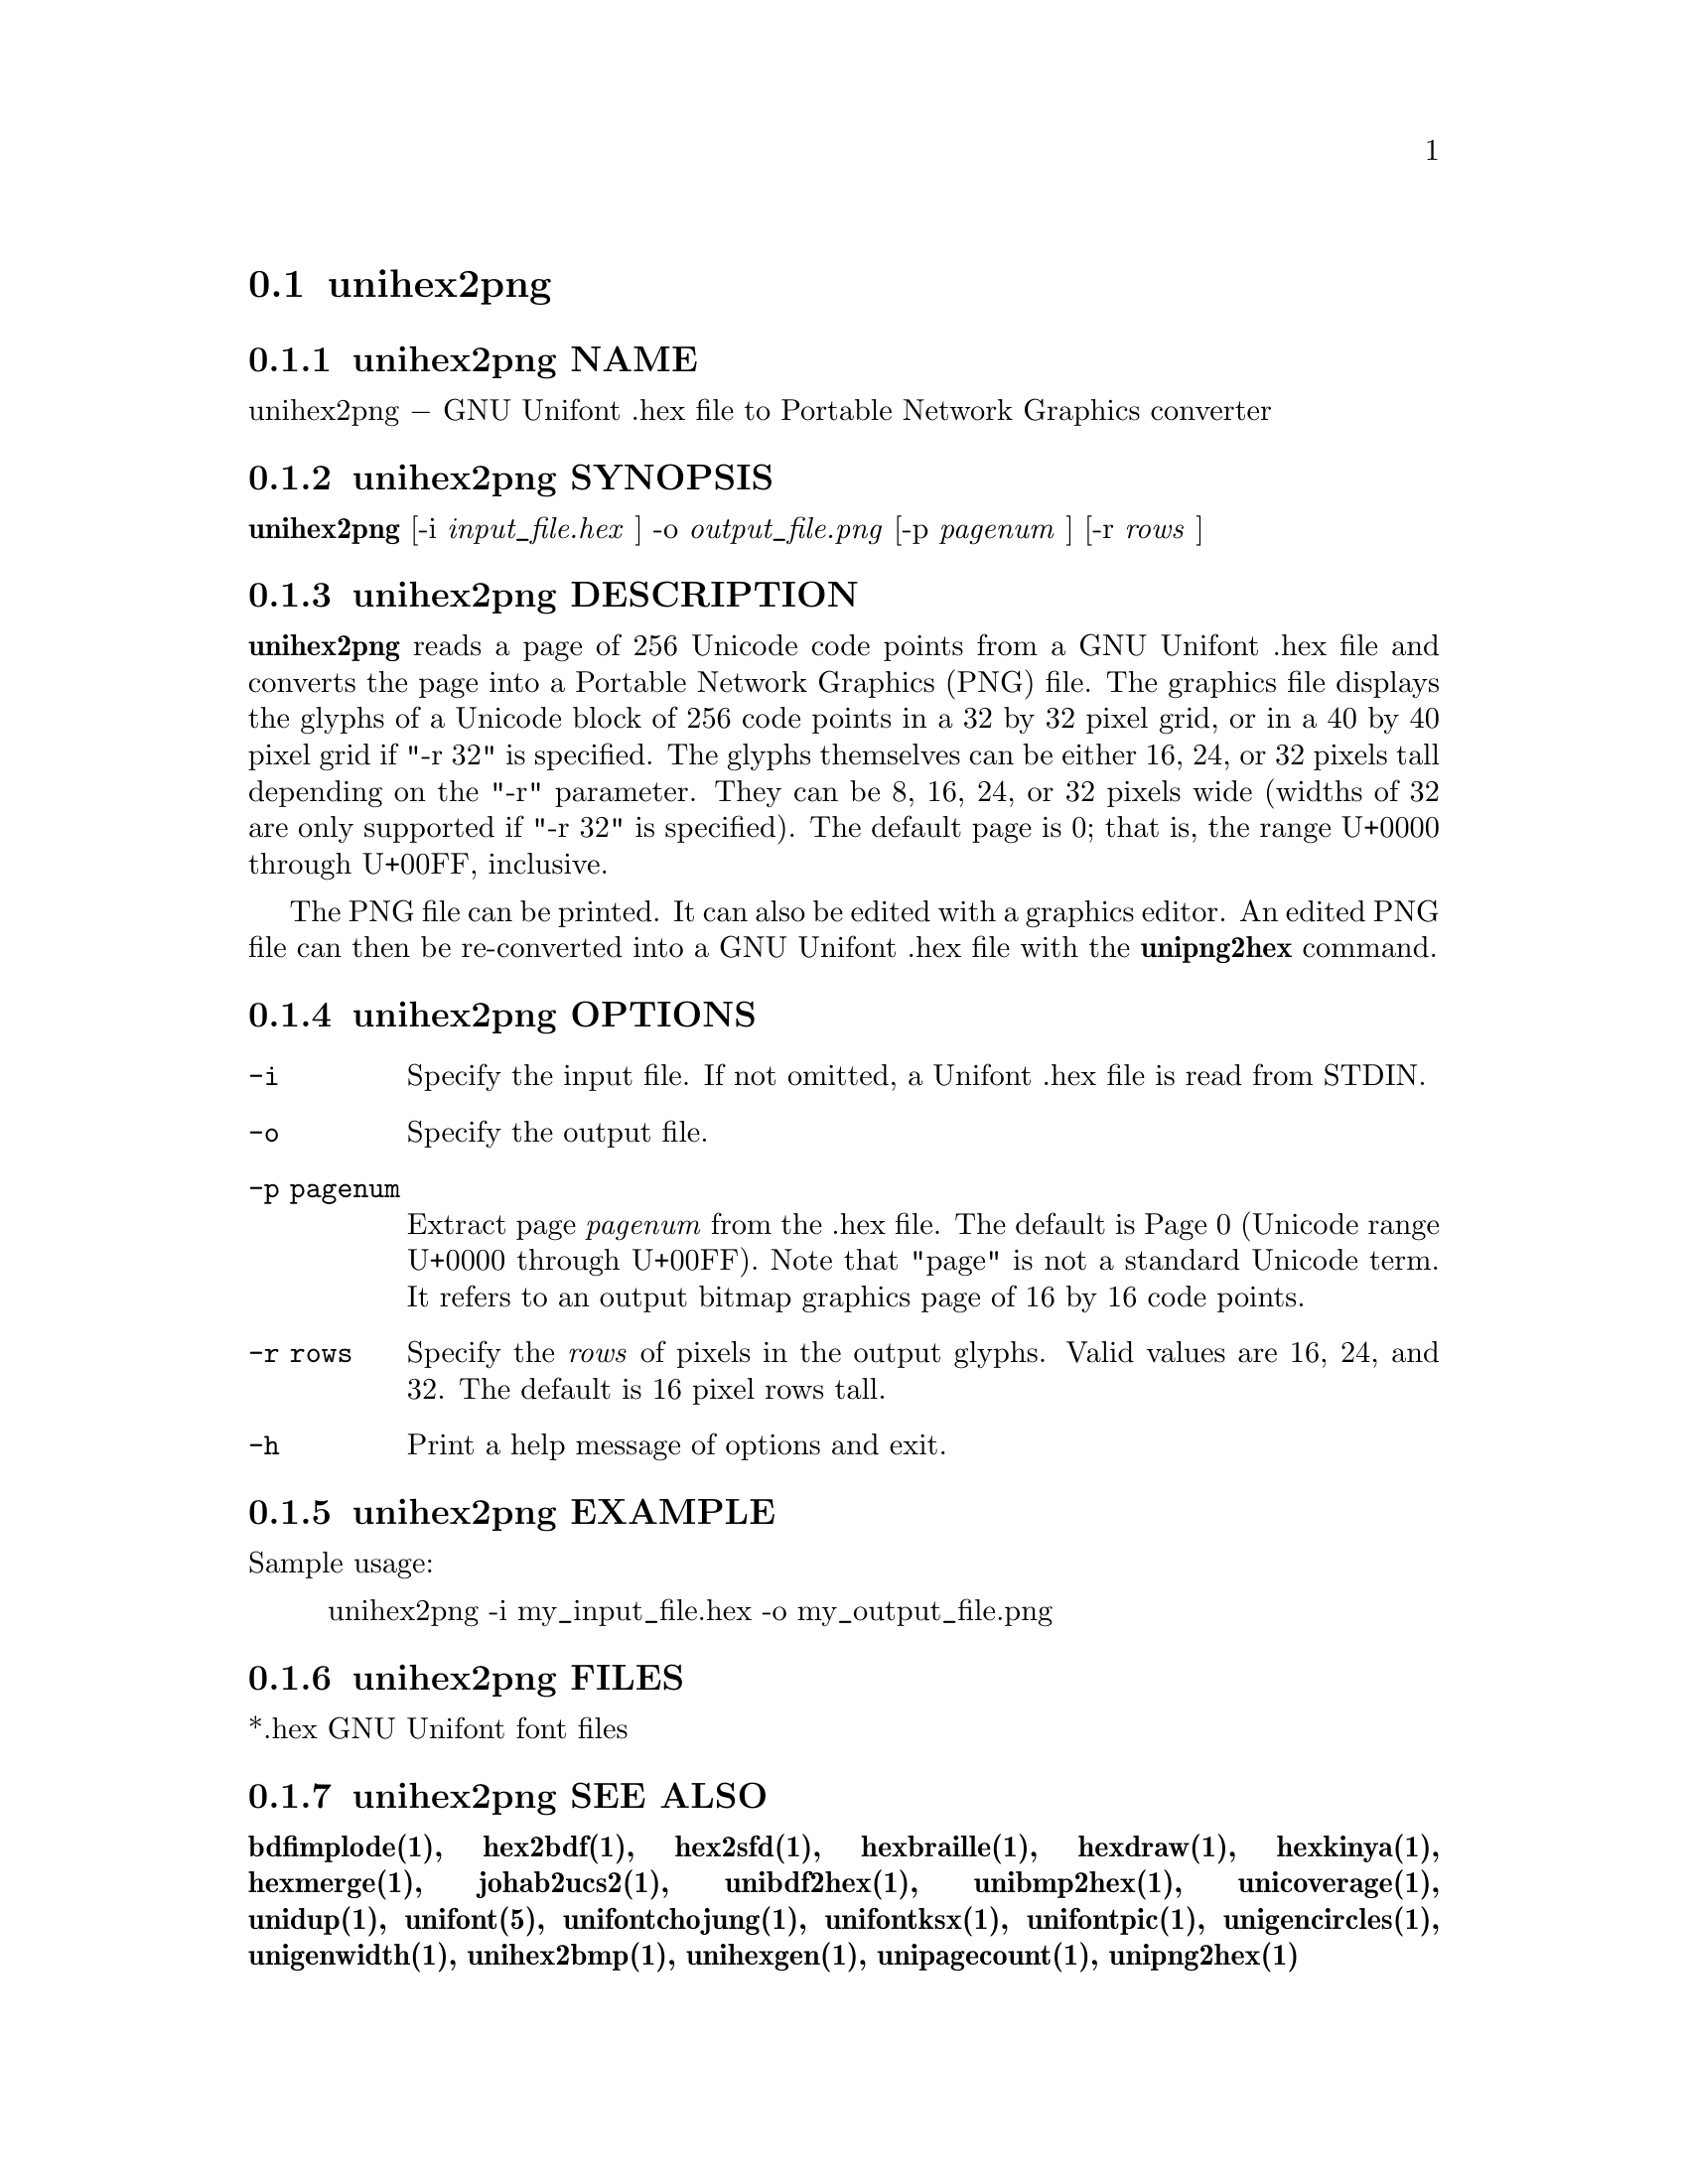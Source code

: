 @comment TROFF INPUT: .TH UNIHEX2PNG 1 "2013 Nov 09"

@node unihex2png
@section unihex2png
@c DEBUG: print_menu("@section")

@menu
* unihex2png NAME::
* unihex2png SYNOPSIS::
* unihex2png DESCRIPTION::
* unihex2png OPTIONS::
* unihex2png EXAMPLE::
* unihex2png FILES::
* unihex2png SEE ALSO::
* unihex2png AUTHOR::
* unihex2png LICENSE::
* unihex2png BUGS::

@end menu


@comment TROFF INPUT: .SH NAME

@node unihex2png NAME
@subsection unihex2png NAME
@c DEBUG: print_menu("unihex2png NAME")

unihex2png @minus{} GNU Unifont .hex file to Portable Network Graphics converter
@comment TROFF INPUT: .SH SYNOPSIS

@node unihex2png SYNOPSIS
@subsection unihex2png SYNOPSIS
@c DEBUG: print_menu("unihex2png SYNOPSIS")

@comment TROFF INPUT: .br
@comment .br
@comment TROFF INPUT: .B unihex2png
@b{unihex2png}
[-i
@comment TROFF INPUT: .I input_file.hex
@i{input@t{_}file.hex}
]
-o
@comment TROFF INPUT: .I output_file.png
@i{output@t{_}file.png}
[-p
@comment TROFF INPUT: .I pagenum
@i{pagenum}
] [-r
@comment TROFF INPUT: .I rows
@i{rows}
]
@comment TROFF INPUT: .SH DESCRIPTION

@node unihex2png DESCRIPTION
@subsection unihex2png DESCRIPTION
@c DEBUG: print_menu("unihex2png DESCRIPTION")

@comment TROFF INPUT: .B unihex2png
@b{unihex2png}
reads a page of 256 Unicode code points from a GNU Unifont .hex file
and converts the page into a Portable Network Graphics (PNG) file.
The graphics file displays the glyphs
of a Unicode block of 256 code points in a 32 by 32 pixel grid,
or in a 40 by 40 pixel grid if "-r 32" is specified.
The glyphs themselves can be either 16, 24, or 32 pixels tall depending on
the "-r" parameter.  They can be 8, 16, 24, or 32 pixels wide (widths of 32
are only supported if "-r 32" is specified).
The default page is 0; that is, the range U+0000 through U+00FF, inclusive.
@comment TROFF INPUT: .PP

The PNG file can be printed.  It can also be edited with a graphics editor.
An edited PNG file can then be re-converted into a GNU Unifont .hex file
with the
@comment TROFF INPUT: .B unipng2hex
@b{unipng2hex}
command.
@comment TROFF INPUT: .PP

@comment TROFF INPUT: .SH OPTIONS

@node unihex2png OPTIONS
@subsection unihex2png OPTIONS
@c DEBUG: print_menu("unihex2png OPTIONS")

@comment TROFF INPUT: .TP 12

@c ---------------------------------------------------------------------
@table @code
@item -i
Specify the input file.  If not omitted, a Unifont .hex file
is read from STDIN.
@comment TROFF INPUT: .TP

@item -o
Specify the output file.
@comment TROFF INPUT: .TP

@item -p pagenum
Extract page
@comment TROFF INPUT: .I pagenum
@i{pagenum}
from the .hex file.  The default is Page 0 (Unicode range
U+0000 through U+00FF).  Note that "page" is not a standard
Unicode term.  It refers to an output bitmap graphics page of
16 by 16 code points.
@comment TROFF INPUT: .TP

@item -r rows
Specify the
@comment TROFF INPUT: .I rows
@i{rows}
of pixels in the output glyphs.  Valid values are 16, 24, and 32.
The default is 16 pixel rows tall.
@comment TROFF INPUT: .TP

@item -h
Print a help message of options and exit.
@comment TROFF INPUT: .SH EXAMPLE

@end table

@c ---------------------------------------------------------------------

@node unihex2png EXAMPLE
@subsection unihex2png EXAMPLE
@c DEBUG: print_menu("unihex2png EXAMPLE")

Sample usage:
@comment TROFF INPUT: .PP

@comment TROFF INPUT: .RS

@c ---------------------------------------------------------------------
@quotation
unihex2png -i my@t{_}input@t{_}file.hex -o my@t{_}output@t{_}file.png
@comment TROFF INPUT: .RE

@end quotation

@c ---------------------------------------------------------------------
@comment TROFF INPUT: .SH FILES

@node unihex2png FILES
@subsection unihex2png FILES
@c DEBUG: print_menu("unihex2png FILES")

*.hex GNU Unifont font files
@comment TROFF INPUT: .SH SEE ALSO

@node unihex2png SEE ALSO
@subsection unihex2png SEE ALSO
@c DEBUG: print_menu("unihex2png SEE ALSO")

@comment TROFF INPUT: .BR bdfimplode(1),
@b{bdfimplode(1),}
@comment TROFF INPUT: .BR hex2bdf(1),
@b{hex2bdf(1),}
@comment TROFF INPUT: .BR hex2sfd(1),
@b{hex2sfd(1),}
@comment TROFF INPUT: .BR hexbraille(1),
@b{hexbraille(1),}
@comment TROFF INPUT: .BR hexdraw(1),
@b{hexdraw(1),}
@comment TROFF INPUT: .BR hexkinya(1),
@b{hexkinya(1),}
@comment TROFF INPUT: .BR hexmerge(1),
@b{hexmerge(1),}
@comment TROFF INPUT: .BR johab2ucs2(1),
@b{johab2ucs2(1),}
@comment TROFF INPUT: .BR unibdf2hex(1),
@b{unibdf2hex(1),}
@comment TROFF INPUT: .BR unibmp2hex(1),
@b{unibmp2hex(1),}
@comment TROFF INPUT: .BR unicoverage(1),
@b{unicoverage(1),}
@comment TROFF INPUT: .BR unidup(1),
@b{unidup(1),}
@comment TROFF INPUT: .BR unifont(5),
@b{unifont(5),}
@comment TROFF INPUT: .BR unifontchojung(1),
@b{unifontchojung(1),}
@comment TROFF INPUT: .BR unifontksx(1),
@b{unifontksx(1),}
@comment TROFF INPUT: .BR unifontpic(1),
@b{unifontpic(1),}
@comment TROFF INPUT: .BR unigencircles(1),
@b{unigencircles(1),}
@comment TROFF INPUT: .BR unigenwidth(1),
@b{unigenwidth(1),}
@comment TROFF INPUT: .BR unihex2bmp(1),
@b{unihex2bmp(1),}
@comment TROFF INPUT: .BR unihexgen(1),
@b{unihexgen(1),}
@comment TROFF INPUT: .BR unipagecount(1),
@b{unipagecount(1),}
@comment TROFF INPUT: .BR unipng2hex(1)
@b{unipng2hex(1)}
@comment TROFF INPUT: .SH AUTHOR

@node unihex2png AUTHOR
@subsection unihex2png AUTHOR
@c DEBUG: print_menu("unihex2png AUTHOR")

@comment TROFF INPUT: .B unihex2png
@b{unihex2png}
was written by Andrew Miller, starting by converting Paul Hardy's unihex2bmp
C program to Perl.
@comment TROFF INPUT: .SH LICENSE

@node unihex2png LICENSE
@subsection unihex2png LICENSE
@c DEBUG: print_menu("unihex2png LICENSE")

@comment TROFF INPUT: .B unihex2png
@b{unihex2png}
is Copyright @copyright{} 2007 Paul Hardy, @copyright{} 2013 Andrew Miller.
@comment TROFF INPUT: .PP

This program is free software; you can redistribute it and/or modify
it under the terms of the GNU General Public License as published by
the Free Software Foundation; either version 2 of the License, or
(at your option) any later version.
@comment TROFF INPUT: .SH BUGS

@node unihex2png BUGS
@subsection unihex2png BUGS
@c DEBUG: print_menu("unihex2png BUGS")

No known real bugs exist, but the optional pixel rows parameter is not
yet supported by all other Unifont utilities.  Use of glyphs taller than
the default of 16 pixels is considered experimental.  Currently
@comment TROFF INPUT: .B unihex2png, unipng2hex, hexdraw,
@b{unihex2png, unipng2hex, hexdraw,}
and
@comment TROFF INPUT: .B hex2bdf
@b{hex2bdf}
tentatively support glyphs that are 16, 24, and 32 pixels tall.
@comment TROFF INPUT: .PP

Also, there is no
extensive error checking on input files.  If they're not in the
format of the original GNU Unifont .hex file, all bets are off.
Lines can be terminated either with line feed, or
carriage return plus line feed.
